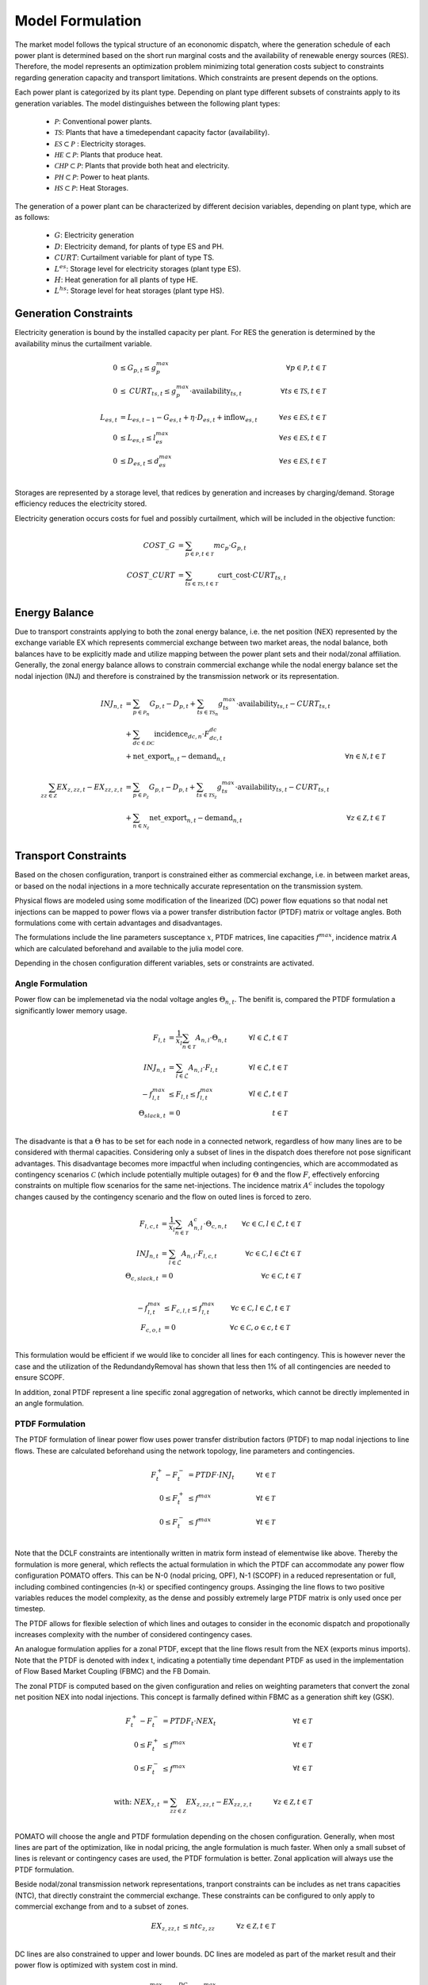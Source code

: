 Model Formulation
-----------------

The market model follows the typical structure of an econonomic dispatch, where the generation
schedule of each power plant is determined based on the short run marginal costs and the
availability of renewable energy sources (RES). Therefore, the model represents an optimization
problem minimizing total generation costs subject to constraints regarding generation capacity and
transport limitations. Which constraints are present depends on the options.  

Each power plant is categorized by its plant type. Depending on plant type different subsets of
constraints apply to its generation variables. The model distinguishes between the following plant
types:

  - :math:`\mathcal{P}`: Conventional power plants. 
  - :math:`\mathcal{TS}`: Plants that have a timedependant capacity factor (availability). 
  - :math:`\mathcal{ES} \subset \mathcal{P}` : Electricity storages.
  
  - :math:`\mathcal{HE} \subset \mathcal{P}`: Plants that produce heat.
  - :math:`\mathcal{CHP} \subset \mathcal{P}`: Plants that provide both heat and electricity.
  - :math:`\mathcal{PH} \subset \mathcal{P}`: Power to heat plants.
  - :math:`\mathcal{HS} \subset \mathcal{P}`: Heat Storages. 


The generation of a power plant can be characterized by different decision variables, depending on
plant type, which are as follows:

  - :math:`G`: Electricity generation 
  - :math:`D`: Electricity demand, for plants of type ES and PH.
  - :math:`\mathit{CURT}`: Curtailment variable for plant of type TS. 
  - :math:`L^{es}`: Storage level for electricity storages (plant type ES). 
  - :math:`H`: Heat generation for all plants of type HE.
  - :math:`L^{hs}`: Storage level for heat storages (plant type HS). 

Generation Constraints
**********************

Electricity generation is bound by the installed capacity per plant. For RES the generation is 
determined by the availability minus the curtailment variable. 

.. math::

  0 &\leq G_{p,t} \leq g^{max}_p &\forall p \in \mathcal{P}, t \in \mathcal{T}  \\
  0 &\leq \mathit{CURT}_{ts,t} \leq g^{max}_p \cdot \mathrm{availability}_{ts,t} 
  \quad &\forall ts \in \mathcal{TS}, t \in \mathcal{T} \\
  \\
  L_{es,t} &= L_{es,t-1} - G_{es,t} + \eta \cdot D_{es,t} + \mathrm{inflow}_{es,t} \quad 
      &\forall es \in \mathcal{ES}, t \in \mathcal{T} \\
  0 &\leq L_{es,t} \leq l^{max}_{es} \quad &\forall es \in \mathcal{ES}, t \in \mathcal{T} \\
  0 &\leq D_{es,t} \leq d^{max}_{es} \quad &\forall es \in \mathcal{ES}, t \in \mathcal{T} \\

Storages are represented by a storage level, that redices by generation and increases by
charging/demand. Storage efficiency reduces the electricity stored. 

Electricity generation occurs costs for fuel and possibly curtailment, which will be included in the
objective function:

.. math::

  \mathit{COST\_G} &= \sum_{p \in \mathcal{P}, t \in \mathcal{T}} mc_p \cdot G_{p,t} \\
  \mathit{COST\_CURT} &= \sum_{ts \in \mathcal{TS}, t \in \mathcal{T}} \mathrm{curt\_cost} 
  \cdot \mathit{CURT}_{ts,t} \\


Energy Balance
**************

Due to transport constraints applying to both the zonal energy balance, i.e. the net position (NEX)
represented by the exchange variable EX which represents commercial exchange between two market
areas, the nodal balance, both balances have to be explicitly made and utilize mapping between the
power plant sets and their nodal/zonal affiliation. Generally, the zonal energy balance allows to
constrain commercial exchange while the nodal energy balance set the nodal injection (INJ) and
therefore is constrained by the transmission network or its representation. 

.. math:: 

  \mathit{INJ}_{n,t} &= \sum_{p \in \mathcal{P}_n} G_{p,t} - D_{p,t} 
  + \sum_{ts \in \mathcal{TS}_n} g^{max}_{ts} \cdot \mathrm{availability}_{ts,t} - \mathit{CURT}_{ts,t} \\
  &+ \sum_{dc \in \mathcal{DC}} \mathrm{incidence}_{dc,n} \cdot F^{dc}_{dc, t} \\
  &+ \mathrm{net\_export}_{n,t} - \mathrm{demand}_{n,t} 
  &\forall n \in \mathcal{N}, t \in \mathcal{T}\\
  \\
  \sum_{zz \in \mathcal{Z}} \mathit{EX}_{z,zz,t} -  \mathit{EX}_{zz,z,t} 
  &= \sum_{p \in \mathcal{P}_z} G_{p,t} - D_{p,t} + \sum_{ts \in \mathcal{TS}_z} g^{max}_{ts}
  \cdot \mathrm{availability}_{ts,t} - \mathit{CURT}_{ts,t} \\
  &+ \sum_{n \in \mathcal{N}_z} \mathrm{net\_export}_{n,t} - \mathrm{demand}_{n,t} 
  &\forall z \in \mathcal{Z}, t \in \mathcal{T}\\

Transport Constraints
*********************

Based on the chosen configuration, tranport is constrained either as commercial exchange, i.e.
in between market areas, or based on the nodal injections in a more technically accurate representation
on the transmission system. 

Physical flows are modeled using some modification of the linearized (DC) power flow equations 
so that nodal net injections can be mapped to power flows via a power transfer distribution factor 
(PTDF) matrix or voltage angles. Both formulations come with certain advantages and disadvantages. 

The formulations include the line parameters susceptance :math:`x`, PTDF matrices, line capacities :math:`f^{max}`, 
incidence matrix :math:`A` which are calculated beforehand and available to the julia model core. 

Depending in the chosen configuration different variables, sets or constraints are activated. 

Angle Formulation
"""""""""""""""""

Power flow can be implemenetad via the nodal voltage angles :math:`\Theta_{n,t}`. The benifit is, compared 
the PTDF formulation a significantly lower memory usage. 

.. math:: 

  F_{l,t} &= \frac{1}{x_l} \sum_{n \in \mathcal{T}} A_{n, l} \cdot \Theta_{n,t}  \quad &\forall l \in \mathcal{L}, t \in \mathcal{T} \\
  \mathit{INJ}_{n,t} &= \sum_{l \in \mathcal{L}} A_{n, l} \cdot F_{l,t} &\forall l \in \mathcal{L}, t \in \mathcal{T}\\
  - f^{max}_{l,t} &\leq F_{l,t} \leq f^{max}_{l,t} &\forall l \in \mathcal{L}, t \in \mathcal{T}\\
  \Theta_{\mathit{slack},t} &= 0 &t \in \mathcal{T}\\

The disadvante is that a :math:`\Theta` has to be set for each node in a connected network,
regardless of how many lines are to be considered with thermal capacities. Considering only a subset
of lines in the dispatch does therefore not pose significant advantages. This disadvantage becomes
more impactful when including contingencies, which are accommodated as contingency scenarios
:math:`\mathcal{C}` (which include potentially multiple outages) for :math:`\Theta` and the flow
:math:`F`, effectively enforcing constraints on multiple flow scenarios for the same net-injections. 
The incidence matrix :math:`A^c` includes the topology changes caused by the contingency scenario and 
the flow on outed lines is forced to zero.

.. math:: 

  F_{l,c,t} &= \frac{1}{x_l} \sum_{n \in \mathcal{T}} A^c_{n, l} \cdot \Theta_{c, n,t}  &\forall c \in \mathcal{C}, l \in \mathcal{L}, t \in \mathcal{T}\\
  \mathit{INJ}_{n,t} &= \sum_{l \in \mathcal{L}} A_{n, l} \cdot F_{l,c,t} &\forall c \in \mathcal{C}, l \in \mathcal{L} t \in \mathcal{T}\\
  \Theta_{c, \mathit{slack},t} &= 0 &\forall c \in \mathcal{C},t \in \mathcal{T}\\

  - f^{max}_{l,t} &\leq F_{c,l,t} \leq f^{max}_{l,t} &\forall c \in \mathcal{C}, l \in \mathcal{L}, t \in \mathcal{T}\\
  F_{c,o,t} &= 0 &\forall c \in \mathcal{C}, o \in c, t \in \mathcal{T}\\

This formulation would be efficient if we would like to concider all lines for each contingency. 
This is however never the case and the utilization of the RedundandyRemoval has shown that less then 
1% of all contingencies are needed to ensure SCOPF.

In addition, zonal PTDF represent a line specific zonal aggregation of networks, which cannot be 
directly implemented in an angle formulation. 


PTDF Formulation
""""""""""""""""
The PTDF formulation of linear power flow uses power transfer distribution factors
(PTDF) to map nodal injections to line flows. These are calculated beforehand using the network 
topology, line parameters and contingencies. 

.. math:: 

  F^{+}_t - F^{-}_t &= \mathit{PTDF} \cdot \mathit{INJ}_t \quad &\forall t \in \mathcal{T}\\
  0 \leq F^{+}_t &\leq f^{max}  &\forall t \in \mathcal{T} \\
  0 \leq F^{-}_t &\leq f^{max} &\forall t \in \mathcal{T} \\

Note that the DCLF constraints are intentionally written in matrix form instead of elementwise like
above. Thereby the formulation is more general, which reflects the actual formulation in which the
PTDF can accommodate any power flow configuration POMATO offers. This can be N-0 (nodal pricing,
OPF), N-1 (SCOPF) in a reduced representation or full, including combined contingencies (n-k) or 
specified contingency groups. Assinging the line flows to two positive variables reduces the model 
complexity, as the dense and possibly extremely large PTDF matrix is only used once per timestep. 

The PTDF allows for flexible selection of which lines and outages to consider in the economic 
dispatch and propotionally increases complexity with the number of considered contingency cases. 

An analogue formulation applies for a zonal PTDF, except that the line flows result from the NEX
(exports minus imports). Note that the PTDF is denoted with index t, indicating a potentially 
time dependant PTDF as used in the implementation of Flow Based Market Coupling (FBMC) and the FB Domain. 

The zonal PTDF is computed based on the given configuration and relies on weighting parameters that 
convert the zonal net position NEX into nodal injections. This concept is farmally defined within 
FBMC as a generation shift key (GSK).

.. math:: 

  F^{+}_t - F^{-}_t &= \mathit{PTDF}_t \cdot \mathit{NEX}_t \quad &\forall t \in \mathcal{T} \\
  0 \leq F^{+}_t &\leq f^{max}  &\forall t \in \mathcal{T} \\
  0 \leq F^{-}_t &\leq f^{max} &\forall t \in \mathcal{T} \\
  \\
  \text{with: } \mathit{NEX}_{z,t} &= \sum_{zz \in \mathcal{Z}} \mathit{EX}_{z,zz,t} -  \mathit{EX}_{zz,z,t} 
  \quad &\forall z \in \mathcal{Z}, t \in \mathcal{T}\\


POMATO will choose the angle and PTDF formulation depending on the chosen configuration. Generally, 
when most lines are part of the optimization, like in nodal pricing, the angle formulation is much 
faster. When only a small subset of lines is relevant or contingency cases are used, the PTDF formulation 
is better. Zonal application will always use the PTDF formulation. 

Beside nodal/zonal transmission network representations, tranport constraints can be includes as 
net trans capacities (NTC), that directly constraint the commercial exchange. These constraints 
can be configured to only apply to commercial exchange from and to a subset of zones. 

.. math:: 
  \mathit{EX}_{z,zz,t} &\leq \mathit{ntc}_{z,zz} \quad &\forall z \in \mathcal{Z}, t \in \mathcal{T}\\

DC lines are also constrained to upper and lower bounds. DC lines are modeled as part of the market 
result and their power flow is optimized with system cost in mind. 

.. math:: 
  -f^{max}_{dc} &\leq F^{DC}_{dc,t} \leq f^{max}_{dc} \quad &\forall dc \in \mathcal{DC}, t \in \mathcal{T}\\

The flow on a dc line is mapped to the start and endnodes using the :math:`\mathrm{incidence}_{dc,n}`  
parameter and is included in the nodal energy balance. 


Heat-Generation Constraints
***************************

The model can accommodate	generation of heat into the economic dispatch problem. However, the
additional data needed is difficult to come by. The concept is, that heatareas :math:`\mathcal{HA}`
are defined analog to market areas and a heat demand for each heatarea has to be balanced by plants
which are located within. Plants are subject to a maximum generation and co-generation of heat and
electricity is constraints by additional constraints. There can be heat generated by plants of type
:math:`\mathcal{TS}`, but it cannot be curtailed. 

The generation from CHP is modeled with 2-degrees of freedom, where the first constraint represents
the extraction line, and the second constraint the upper-bound for heat and electricity generation. 
Generally, CHP can be modeled with much greater detail, however the heat formulation's purpose is 
to allow to roughly model the adjacent sector and allow for soft must-run constraints. 

.. math:: 
  
  0 &\leq H_{he,t} \leq h^{max}_{he} &\forall he \in \mathcal{HE}, t \in \mathcal{T}  \\
  G_{chp, t} &\geq \dfrac{g^{max}_{chp} \cdot (1-\eta)}{h^{max}_{chp}} \cdot H_{chp, t} 
  &\forall chp \in \mathcal{CHP}, t \in \mathcal{T} \\ 
  G_{chp, t} &\leq g^{max}_{chp} \cdot (1 - \dfrac{\eta \cdot H_{chp, t}}{h^{max}_{chp}}) 
  &\forall chp \in \mathcal{CHP}, t \in \mathcal{T} \\

Plants of type :math:`\mathcal{PH}` convert an electricity demand into heat and heat storages
:math:`\mathcal{HS}` can shift heat generation to later periods. Note that the inclusion of
storages will always greatly increase model complexity. 

.. math::

  D_{ph, t} &= \eta \cdot H_{ph, t} &\forall ph \in \mathcal{ph}, t \in \mathcal{T} \\ 
  \\
  L_{hs,t} &= \eta \cdot L_{hs,t-1} - H_{hs,t} + D_{hs,t}  \quad 
      &\forall hs \in \mathcal{HS}, t \in \mathcal{T} \\
  0 &\leq L_{hs,t} \leq l^{max}_{hs} \quad &\forall hs \in \mathcal{HS}, t \in \mathcal{T} \\
  0 &\leq D_{hs,t} \leq d^{max}_{hs} \quad &\forall hs \in \mathcal{HS}, t \in \mathcal{T} \\

Heat generation and demand have to be balanced and heat generation will occur costs. 

.. math::

  \mathrm{demand}_{ha,t}  &= \sum_{he \in \mathcal{HE}_ha} H_{he,t} - D_{he,t} 
  + \sum_{ts \in \mathcal{TS}_{ha}} h^{max}_{ts} \cdot \mathrm{availability}_{ts,t}
  \quad &\forall ha \in \mathcal{HA}, t \in \mathcal{T}\\
  \\
  \mathit{COST\_H} &= \sum_{he \in \mathcal{HE}, t \in \mathcal{T}} mc^{he}_{he} \cdot H_{he,t} \\


Objective Value
***************

The objective value represents the total system cost and consist of all individual cost components 
and is subject to all constraints layed out above. Note that not all constraints have to be present
each model run, but depend on the individual configuration through the options of each run. 

.. math::

  \min \text{ OBJ} &= \sum \mathit{COST\_G} + \mathit{COST\_H} + \mathit{COST\_CURT} \\
  \text{s.t. }& \\
  & \text{Generation Constraints} \\
  & \text{Heat Constraints} \\
  & \text{Transport Constraints} \\
  & \text{Energy Balances} \\
